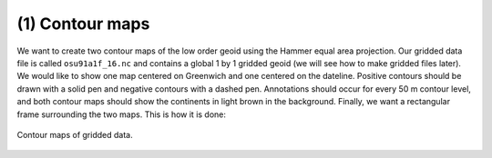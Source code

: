 .. _example_01:

(1) Contour maps
----------------

We want to create two contour maps of the low order geoid using the
Hammer equal area projection. Our gridded data file is called ``osu91a1f_16.nc`` and
contains a global 1 by 1 gridded geoid (we will see how to make gridded
files later). We would like to show one map centered on Greenwich and
one centered on the dateline. Positive contours should be drawn with a
solid pen and negative contours with a dashed pen. Annotations should
occur for every 50 m contour level, and both contour maps should show
the continents in light brown in the background. Finally, we want a
rectangular frame surrounding the two maps. This is how it is done:

.. figure:: images/example_01.*
   :width: 500 px
   :align: center

   Contour maps of gridded data.
